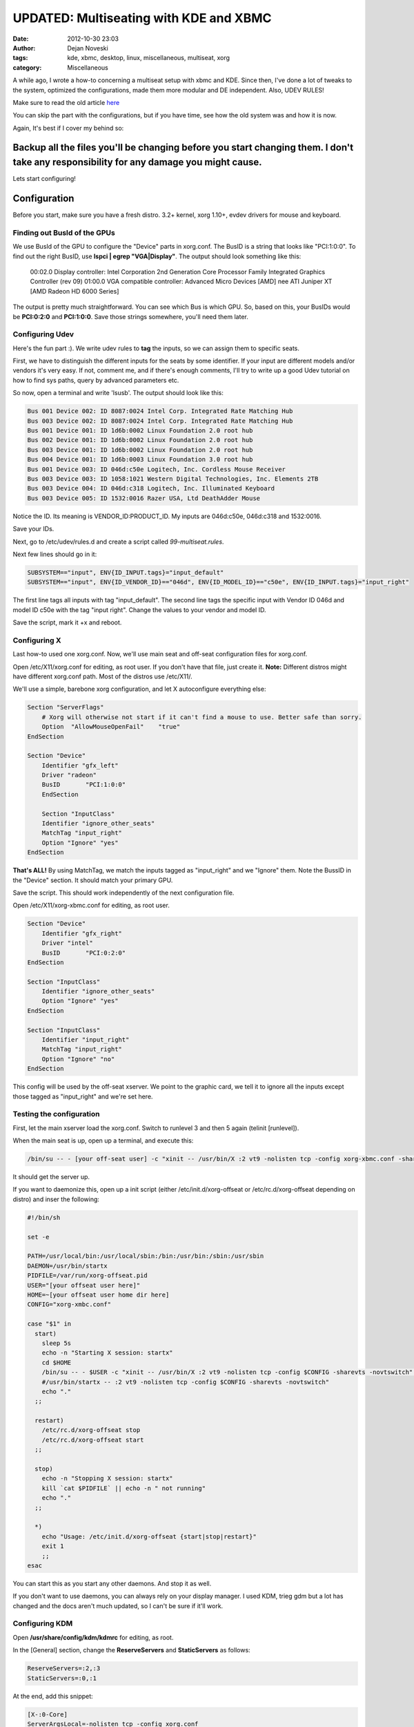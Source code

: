 #######################################
UPDATED: Multiseating with KDE and XBMC
#######################################

:date: 2012-10-30 23:03
:author: Dejan Noveski
:tags: kde, xbmc, desktop, linux, miscellaneous, multiseat, xorg
:category: Miscellaneous



A while ago, I wrote a how-to concerning a multiseat setup with xbmc and KDE. Since then, I've done a lot of tweaks to
the system, optimized the configurations, made them more modular and DE independent. Also, UDEV RULES!

Make sure to read the old article `here <http://brainacle.com/multiseating-with-kde-and-xbmc-like-a-boss.html>`_ 

You can skip the part with the configurations, but if you have time, see how the old system was and how it is now.

Again, It's best if I cover my behind so:

**Backup all the files you'll be changing before you start changing them. I don't take any responsibility for any damage you might cause.**
###########################################################################################################################################

Lets start configuring!


Configuration
##################

Before you start, make sure you have a fresh distro. 3.2+ kernel, xorg 1.10+, evdev drivers for mouse and keyboard.

Finding out BusId of the GPUs
===============================

We use BusId of the GPU to configure the "Device" parts in xorg.conf. The BusID is a string that looks like "PCI:1:0:0".
To find out the right BusID, use **lspci | egrep "VGA|Display"**. The output should look something like this:

    00:02.0 Display controller: Intel Corporation 2nd Generation Core Processor Family Integrated Graphics Controller (rev 09)
    01:00.0 VGA compatible controller: Advanced Micro Devices [AMD] nee ATI Juniper XT [AMD Radeon HD 6000 Series]

The output is pretty much straightforward. You can see which Bus is which GPU. So, based on this, your BusIDs would be
**PCI:0:2:0** and **PCI:1:0:0**. Save those strings somewhere, you'll need them later.


Configuring Udev
================

Here's the fun part :). We write udev rules to **tag** the inputs, so we can assign them to specific seats.

First, we have to distinguish the different inputs for the seats by some identifier. If your input are different models and/or vendors
it's very easy. If not, comment me, and if there's enough comments, I'll try to write up a good Udev tutorial on how to find
sys paths, query by advanced parameters etc.

So now, open a terminal and write 'lsusb'. The output should look like this:

.. code-block:: bash

    Bus 001 Device 002: ID 8087:0024 Intel Corp. Integrated Rate Matching Hub
    Bus 003 Device 002: ID 8087:0024 Intel Corp. Integrated Rate Matching Hub
    Bus 001 Device 001: ID 1d6b:0002 Linux Foundation 2.0 root hub
    Bus 002 Device 001: ID 1d6b:0002 Linux Foundation 2.0 root hub
    Bus 003 Device 001: ID 1d6b:0002 Linux Foundation 2.0 root hub
    Bus 004 Device 001: ID 1d6b:0003 Linux Foundation 3.0 root hub
    Bus 001 Device 003: ID 046d:c50e Logitech, Inc. Cordless Mouse Receiver
    Bus 003 Device 003: ID 1058:1021 Western Digital Technologies, Inc. Elements 2TB
    Bus 003 Device 004: ID 046d:c318 Logitech, Inc. Illuminated Keyboard
    Bus 003 Device 005: ID 1532:0016 Razer USA, Ltd DeathAdder Mouse

Notice the ID. Its meaning is VENDOR_ID:PRODUCT_ID. My inputs are 046d:c50e, 046d:c318 and 1532:0016.

Save your IDs.

Next, go to /etc/udev/rules.d and create a script called *99-multiseat.rules*.

Next few lines should go in it:

.. code-block:: bash

    SUBSYSTEM=="input", ENV{ID_INPUT.tags}="input_default"
    SUBSYSTEM=="input", ENV{ID_VENDOR_ID}=="046d", ENV{ID_MODEL_ID}=="c50e", ENV{ID_INPUT.tags}="input_right"

The first line tags all inputs with tag "input_default". The second line tags the specific input with Vendor ID 046d and model ID c50e with the tag "input right".
Change the values to your vendor and model ID.

Save the script, mark it +x and reboot.


Configuring X
=============

Last how-to used one xorg.conf. Now, we'll use main seat and off-seat configuration files for xorg.conf.

Open /etc/X11/xorg.conf for editing, as root user. If you don't have that file, just create it. **Note:**
Different distros might have different xorg.conf path. Most of the distros use /etc/X11/.

We'll use a simple, barebone xorg configuration, and let X autoconfigure everything else:

.. code-block:: bash

    Section "ServerFlags"
        # Xorg will otherwise not start if it can't find a mouse to use. Better safe than sorry.
        Option  "AllowMouseOpenFail"    "true"
    EndSection

    Section "Device"
        Identifier "gfx_left"
        Driver "radeon"
        BusID       "PCI:1:0:0"
        EndSection

        Section "InputClass"
        Identifier "ignore_other_seats"
        MatchTag "input_right"
        Option "Ignore" "yes"
    EndSection

**That's ALL!** By using MatchTag, we match the inputs tagged as "input_right" and we "Ignore" them.
Note the BussID in the "Device" section. It should match your primary GPU.

Save the script. This should work independently of the next configuration file.

Open /etc/X11/xorg-xbmc.conf for editing, as root user.

.. code-block:: bash

    Section "Device"
        Identifier "gfx_right"
        Driver "intel"
        BusID       "PCI:0:2:0"
    EndSection

    Section "InputClass"
        Identifier "ignore_other_seats"
        Option "Ignore" "yes"
    EndSection

    Section "InputClass"
        Identifier "input_right"
        MatchTag "input_right"
        Option "Ignore" "no"
    EndSection

This config will be used by the off-seat xserver. We point to the graphic card, we tell it to ignore all the inputs except 
those tagged as "input_right" and we're set here.


Testing the configuration
=========================

First, let the main xserver load the xorg.conf. Switch to runlevel 3 and then 5 again (telinit [runlevel]).

When the main seat is up, open up a terminal, and execute this:

.. code-block:: bash

    /bin/su -- - [your off-seat user] -c "xinit -- /usr/bin/X :2 vt9 -nolisten tcp -config xorg-xbmc.conf -sharevts -novtswitch" </dev/tty9 >/dev/tty9 2>/dev/tty9

It should get the server up.

If you want to daemonize this, open up a init script (either /etc/init.d/xorg-offseat or /etc/rc.d/xorg-offseat depending on distro) and inser the following:

.. code-block:: bash

    #!/bin/sh

    set -e

    PATH=/usr/local/bin:/usr/local/sbin:/bin:/usr/bin:/sbin:/usr/sbin
    DAEMON=/usr/bin/startx
    PIDFILE=/var/run/xorg-offseat.pid
    USER="[your offseat user here]"
    HOME=~[your offseat user home dir here]
    CONFIG="xorg-xmbc.conf"

    case "$1" in
      start)
        sleep 5s
        echo -n "Starting X session: startx"
        cd $HOME
        /bin/su -- - $USER -c "xinit -- /usr/bin/X :2 vt9 -nolisten tcp -config $CONFIG -sharevts -novtswitch" </dev/tty9 >/dev/tty9 2>/dev/tty9 & echo $! >$PIDFILE
        #/usr/bin/startx -- :2 vt9 -nolisten tcp -config $CONFIG -sharevts -novtswitch"
        echo "."
      ;;

      restart)
        /etc/rc.d/xorg-offseat stop
        /etc/rc.d/xorg-offseat start
      ;;

      stop)
        echo -n "Stopping X session: startx"
        kill `cat $PIDFILE` || echo -n " not running"
        echo "."
      ;;

      *)
        echo "Usage: /etc/init.d/xorg-offseat {start|stop|restart}"
        exit 1
        ;;
    esac

You can start this as you start any other daemons. And stop it as well.

If you don't want to use daemons, you can always rely on your display manager.
I used KDM, trieg gdm but a lot has changed and the docs aren't much updated, so I can't be sure if it'll work.

Configuring KDM
===============

Open **/usr/share/config/kdm/kdmrc** for editing, as root.

In the [General] section, change the **ReserveServers** and **StaticServers** as follows:

.. code-block:: bash

    ReserveServers=:2,:3
    StaticServers=:0,:1

At the end, add this snippet:

.. code-block:: bash

    [X-:0-Core]
    ServerArgsLocal=-nolisten tcp -config xorg.conf

    [X-:1-Core]
    ServerArgsLocal=-nolisten tcp -config xorg-xbmc.conf -sharevts -novtswitch

If you want a user to auto-login on the second seat (in my case, I want the xbmc user to autologin),  add this to the file:

.. code-block:: bash

    [X-:1-Core]
    AutoLoginEnable=true
    AutoLoginLocked=false
    AutoLoginUser=xbmc
    ClientLogFile=.xsession-errors

**Don't execute custom sessions!**. It's bugged. Try the default one and autostart xbmc from there.

Things from the old How-To
##########################

Tweaking HDMI audio for XBMC
============================

You need to find the alsa sinks of your system. To do that, use **aplay -l**. The output should be something like this:

.. code-block:: bash

    **** List of PLAYBACK Hardware Devices ****
    card 0: PCH [HDA Intel PCH], device 0: ALC887-VD Analog [ALC887-VD Analog]
      Subdevices: 1/1
      Subdevice #0: subdevice #0
    card 0: PCH [HDA Intel PCH], device 1: ALC887-VD Digital [ALC887-VD Digital]
      Subdevices: 1/1
      Subdevice #0: subdevice #0
    card 0: PCH [HDA Intel PCH], device 3: HDMI 0 [HDMI 0]
      Subdevices: 1/1
      Subdevice #0: subdevice #0
    card 0: PCH [HDA Intel PCH], device 7: HDMI 1 [HDMI 1]
      Subdevices: 1/1
      Subdevice #0: subdevice #0
    card 1: Generic [HD-Audio Generic], device 3: HDMI 0 [HDMI 0]
      Subdevices: 1/1
      Subdevice #0: subdevice #0

Next, find out which sink goes to the right HDMI. Use aplay for that:

    aplay -D plughw:[cardId],[deviceId] /usr/share/sounds/alsa/Front_Center.wav

Replace cardId and deviceId from the list of playback hardware devices. When you hear a sound on your TV,
you've hit the right device. Just remember the card id and the device id.

Go to XBMC System Settings->Audio output. Choose Audio output device - Custom. Insert plughw:[cardId],[deviceId](e.g. plughw:0,7) in Custom audio device. You're done. XBMC should route audio thru your HDMI.


Tweaking policykit
==================

If the second seat is unable to use removable drives, bluetooth dongles, policykit is to blame.

Add/Edit **/etc/polkit-1/localauthority/50-local.d/mseat.pkla**:

.. code-block:: bash

    [allow operations]
    Identity=unix-group:plugdev
    Action=org.freedesktop.udisks.*;org.blueman.*;org.freedesktop.pulseaudio
    ResultAny=yes
    ResultActive=yes
    ResultInactive=yes


That should be it.

If this setup doesn't work for you, don't give up easily. Ask around forums and irc. These setups can differ largely, based on the hardware and the setup. You can ask in comments as well. I'll try to help out as much as I can.

Post Scriptum
#############

Comment me with your issues, I'll try to help as much as I can. Try to leave verbose outputs please. Best of luck with your multi-seat setups!